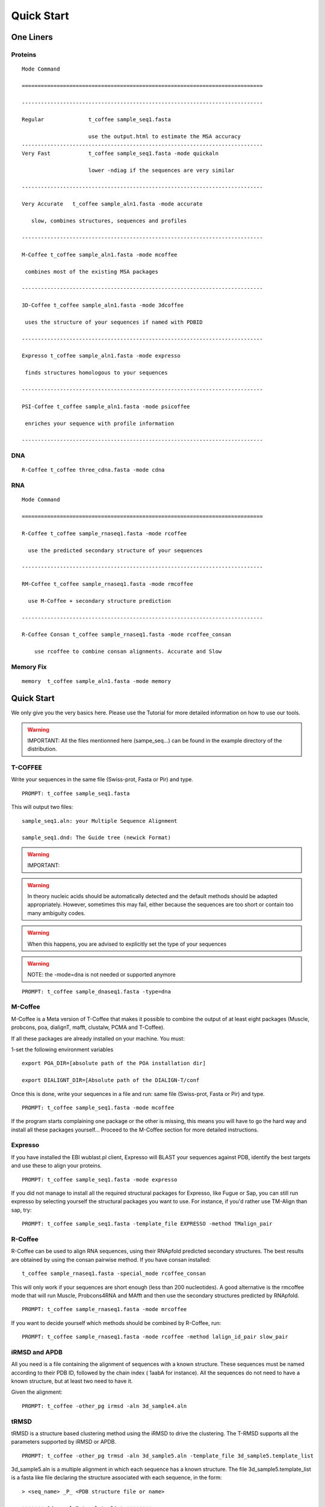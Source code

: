 ###########
Quick Start
###########
.. note::All the files mentionned here (sampe_seq...) can be found in the example directory of the distribution.
**********
One Liners
**********

Proteins
========
::

  Mode Command

  ============================================================================

  ----------------------------------------------------------------------------

  Regular              t_coffee sample_seq1.fasta

                       use the output.html to estimate the MSA accuracy
  ----------------------------------------------------------------------------
  Very Fast            t_coffee sample_seq1.fasta -mode quickaln

                       lower -ndiag if the sequences are very similar

  ----------------------------------------------------------------------------

  Very Accurate   t_coffee sample_aln1.fasta -mode accurate

     slow, combines structures, sequences and profiles

  ----------------------------------------------------------------------------

  M-Coffee t_coffee sample_aln1.fasta -mode mcoffee

   combines most of the existing MSA packages

  ----------------------------------------------------------------------------

  3D-Coffee t_coffee sample_aln1.fasta -mode 3dcoffee

   uses the structure of your sequences if named with PDBID

  ----------------------------------------------------------------------------

  Expresso t_coffee sample_aln1.fasta -mode expresso

   finds structures homologous to your sequences

  ----------------------------------------------------------------------------

  PSI-Coffee t_coffee sample_aln1.fasta -mode psicoffee

   enriches your sequence with profile information

  ----------------------------------------------------------------------------


DNA
===
::

  R-Coffee t_coffee three_cdna.fasta -mode cdna



RNA
===
::

  Mode Command

  ============================================================================

  R-Coffee t_coffee sample_rnaseq1.fasta -mode rcoffee

    use the predicted secondary structure of your sequences

  ----------------------------------------------------------------------------

  RM-Coffee t_coffee sample_rnaseq1.fasta -mode rmcoffee

    use M-Coffee + secondary structure prediction

  ----------------------------------------------------------------------------

  R-Coffee Consan t_coffee sample_rnaseq1.fasta -mode rcoffee_consan

      use rcoffee to combine consan alignments. Accurate and Slow



Memory Fix
==========
::

  memory  t_coffee sample_aln1.fasta -mode memory


***********
Quick Start
***********
We only give you the very basics here. Please use the Tutorial for more detailed information on how to use our tools.


.. warning:: IMPORTANT: All the files mentionned here (sampe_seq...) can be found in the example directory of the distribution.

T-COFFEE
========
Write your sequences in the same file (Swiss-prot, Fasta or Pir) and type.


::

  PROMPT: t_coffee sample_seq1.fasta



This will output two files:


::

  sample_seq1.aln: your Multiple Sequence Alignment

  sample_seq1.dnd: The Guide tree (newick Format)



.. warning:: IMPORTANT:

.. warning:: In theory nucleic acids should be automatically detected and the default methods should be adapted appropriately. However, sometimes this may fail, either because the sequences are too short or contain too many ambiguity codes.

.. warning:: When this happens, you are advised to explicitly set the type of your sequences

.. warning:: NOTE: the -mode=dna is not needed or supported anymore

::

  PROMPT: t_coffee sample_dnaseq1.fasta -type=dna



M-Coffee
========
M-Coffee is a Meta version of T-Coffee that makes it possible to combine the output of at least eight packages (Muscle, probcons, poa, dialignT, mafft, clustalw, PCMA and T-Coffee).


If all these packages are already installed on your machine. You must:


1-set the following environment variables


::

   export POA_DIR=[absolute path of the POA installation dir]

   export DIALIGNT_DIR=[Absolute path of the DIALIGN-T/conf



Once this is done, write your sequences in a file and run: same file (Swiss-prot, Fasta or Pir) and type.


::

  PROMPT: t_coffee sample_seq1.fasta -mode mcoffee



If the program starts complaining one package or the other is missing, this means you will have to go the hard way and install all these packages yourself... Proceed to the M-Coffee section for more detailed instructions.


Expresso
========
If you have installed the EBI wublast.pl client, Expresso will BLAST your sequences against PDB, identify the best targets and use these to align your proteins.


::

  PROMPT: t_coffee sample_seq1.fasta -mode expresso



If you did not manage to install all the required structural packages for Expresso, like Fugue or Sap, you can still run expresso by selecting yourself the structural packages you want to use. For instance, if you'd rather use TM-Align than sap, try:





::

  PROMPT: t_coffee sample_seq1.fasta -template_file EXPRESSO -method TMalign_pair



R-Coffee
========
R-Coffee can be used to align RNA sequences, using their RNApfold predicted secondary structures. The best results are obtained by using the consan pairwise method. If you have consan installed:


::

  t_coffee sample_rnaseq1.fasta -special_mode rcoffee_consan



This will only work if your sequences are short enough (less than 200 nucleotides). A good alternative is the rmcoffee mode that will run Muscle, Probcons4RNA and MAfft and then use the secondary structures predicted by RNApfold.


::

  PROMPT: t_coffee sample_rnaseq1.fasta -mode mrcoffee



If you want to decide yourself which methods should be combined by R-Coffee, run:


::

  PROMPT: t_coffee sample_rnaseq1.fasta -mode rcoffee -method lalign_id_pair slow_pair



iRMSD and APDB
==============
All you need is a file containing the alignment of sequences with a known structure. These sequences must be named according to their PDB ID, followed by the chain index ( 1aabA for instance). All the sequences do not need to have a known structure, but at least two need to have it.


Given the alignment:


::

  PROMPT: t_coffee -other_pg irmsd -aln 3d_sample4.aln



tRMSD
=====
tRMSD is a structure based clustering method using the iRMSD to drive the clustering. The T-RMSD supports all the parameters supported by iRMSD or APDB.


::

  PROMPT: t_coffee -other_pg trmsd -aln 3d_sample5.aln -template_file 3d_sample5.template_list



3d_sample5.aln is a multiple alignment in which each sequence has a known structure. The file 3d_sample5.template_list is a fasta like file declaring the structure associated with each sequence, in the form:


::

  > <seq_name> _P_ <PDB structure file or name>

  ******* 3d_sample5.template_list ********

  >2UWI-3A _P_ 2UWI-3.pdb

  >2UWI-2A _P_ 2UWI-2.pdb

  >2UWI-1A _P_ 2UWI-1.pdb

  >2HEY-4R _P_ 2HEY-4.pdb

  ...

  **************************************



The program then outputs a series of files


::

  Template Type: [3d_sample5.template_list] Mode Or File: [3d_sample5.template_list] [Start]

   [Sample Columns][TOT= 51][100 %][ELAPSED TIME: 0 sec.]

   [Tree Cmp][TOT= 13][ 92 %][ELAPSED TIME: 0 sec.]

  #### File Type= TreeList Format= newick Name= 3d_sample5.tot_pos_list

  #### File Type= Tree Format= newick Name= 3d_sample5.struc_tree10

  #### File Type= Tree Format= newick Name= 3d_sample5.struc_tree50

  #### File Type= Tree Format= newick Name= 3d_sample5.struc_tree100

  #### File Type= Colored MSA Format= score_html Name= 3d_sample5.struc_tree.html



3d_sample5.tot_pos_list  is a list of the tRMSD tree associated with every position.


3d_sample5.struc_tree100 is a consensus tree (phylip/consense) of the trees contained in the previous file. This file is the default output


3d_sample5.struc_tree10 is a consensus tree (phylip/consense) of the 10% trees having the higest average agreement with the rest


3d_sample5.struc_tree10 is a consensus tree (phylip/consense) of the 50% trees having the higest average agreement with the rest


3d_sample5.html is a colored version of the output showing in red the positions that give the highest support to 3d_sample5.struc_tree100


MOCCA
=====
Write your sequences in the same file (Swiss-prot, Fasta or Pir) and type.


::

  PROMPT: t_coffee -other_pg mocca sample_seq1.fasta



This command output one files (<your sequences>.mocca_lib) and starts an interactive menu.

